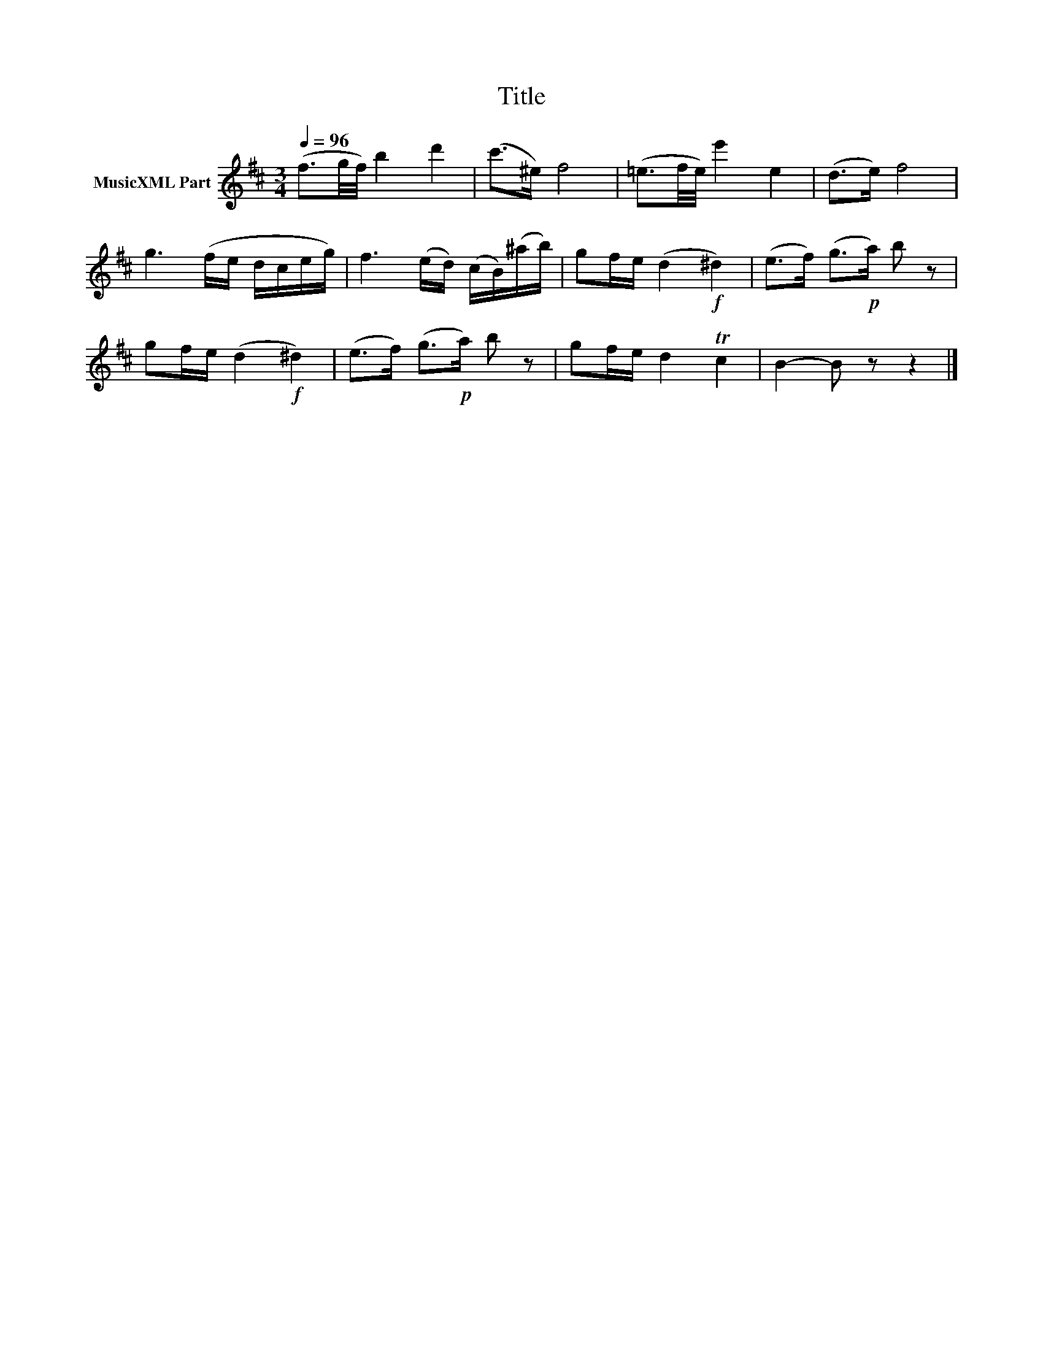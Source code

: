 X:173
T:Title
L:1/16
Q:1/4=96
M:3/4
I:linebreak $
K:D
V:1 treble nm="MusicXML Part"
V:1
 (f3g/f/) b4 d'4 | (c'2>^e2) f8 | (=e3f/e/) e'4 e4 | (d2>e2) f8 |$ g6 (fe dceg) | %5
 f6 (ed) (cB)(^ab) | g2fe (d4!f! ^d4) | (e2>f2) (g2>!p!a2) b2 z2 |$ g2fe (d4!f! ^d4) | %9
 (e2>f2) (g2>!p!a2) b2 z2 | g2fe d4 Tc4 | B4- B2 z2 z4 |] %12
